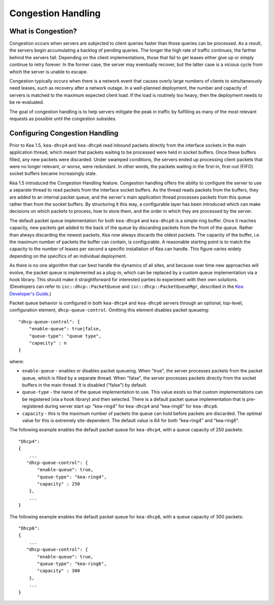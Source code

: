 .. _congestion-handling:

*******************
Congestion Handling
*******************

.. _congestion-handling-background:

What is Congestion?
===================

Congestion occurs when servers are subjected to client queries faster
than those queries can be processed. As a result, the servers begin accumulating
a backlog of pending queries. The longer the high rate of traffic
continues, the farther behind the servers fall. Depending on the client
implementations, those that fail to get leases either give up or simply
continue to retry forever. In the former case, the server may eventually
recover, but the latter case is a vicious cycle from which the server is
unable to escape.

Congestion typically occurs when there is a network event that causes overly large
numbers of clients to simultaneously need leases, such as recovery after
a network outage. In a well-planned deployment, the number and capacity of servers is
matched to the maximum expected client load. If the load is routinely too
heavy, then the deployment needs to be re-evaluated. 

The goal of congestion handling is to help servers mitigate the peak in
traffic by fulfilling as many of the most relevant requests as possible
until the congestion subsides.

.. _congestion-handling-solution:

Configuring Congestion Handling
===============================

Prior to Kea 1.5, ``kea-dhcp4`` and ``kea-dhcp6`` read inbound packets directly
from the interface sockets in the main application thread, which meant
that packets waiting to be processed were held in socket buffers.
Once these buffers filled, any new packets were discarded.
Under swamped conditions, the servers ended up processing client packets
that were no longer relevant, or worse, were redundant. In other words,
the packets waiting in the first-in, first-out (FIFO) socket buffers became increasingly
stale.

Kea 1.5 introduced the Congestion Handling feature. Congestion handling
offers the ability to configure the server to use a separate thread to
read packets from the interface socket buffers. As the thread reads
packets from the buffers, they are added to an internal packet queue,
and the server's main application thread processes packets from this
queue rather than from the socket buffers. By structuring it this way, a
configurable layer has been introduced which can make decisions on which
packets to process, how to store them, and the order in which they are
processed by the server.

The default packet queue implementation for both ``kea-dhcp4`` and ``kea-dhcp6``
is a simple ring buffer. Once it reaches capacity, new packets get added
to the back of the queue by discarding packets from the front of the
queue. Rather than always discarding the newest packets, Kea now always
discards the oldest packets. The capacity of the buffer, i.e. the maximum
number of packets the buffer can contain, is configurable. A reasonable
starting point is to match the capacity to the number of leases
per second a specific installation of Kea can handle. This
figure varies widely depending on the specifics of an individual deployment.

As there is no one algorithm that can best handle the dynamics of all
sites, and because over time new approaches will evolve, the packet
queue is implemented as a plug-in, which can be replaced by a custom queue
implementation via a hook library. This should make it straightforward
for interested parties to experiment with their own solutions.
(Developers can refer to ``isc::dhcp::PacketQueue`` and
``isc::dhcp::PacketQueueMgr``, described in the
`Kea Developer's Guide <https://reports.kea.isc.org/dev_guide/index.html>`__.)

Packet queue behavior is configured in both ``kea-dhcp4`` and ``kea-dhcp6``
servers through an optional, top-level, configuration element,
``dhcp-queue-control``. Omitting this element disables packet queueing:

::

      "dhcp-queue-control": {
          "enable-queue": true|false,
          "queue-type": "queue type",
          "capacity" : n
      }

where:

-  ``enable-queue`` - enables or disables packet queueing.
   When "true", the server processes packets from the packet queue, which
   is filled by a separate thread. When "false", the server processes
   packets directly from the socket buffers in the main thread. It is
   disabled ("false") by default.

-  ``queue-type`` - the name of the queue implementation to use. This value
   exists so that custom implementations can be registered (via a hook
   library) and then selected. There is a default packet queue
   implementation that is pre-registered during server start up:
   "kea-ring4" for ``kea-dhcp4`` and "kea-ring6" for ``kea-dhcp6``.

-  ``capacity`` - this is the maximum number of packets the
   queue can hold before packets are discarded. The optimal value for
   this is extremely site-dependent. The default value is 64 for both
   "kea-ring4" and "kea-ring6".

The following example enables the default packet queue for ``kea-dhcp4``,
with a queue capacity of 250 packets:

::

   "Dhcp4":
   {
       ...
      "dhcp-queue-control": {
          "enable-queue": true,
          "queue-type": "kea-ring4",
          "capacity" : 250
       },
       ...
   }

The following example enables the default packet queue for ``kea-dhcp6``,
with a queue capacity of 300 packets:

::

   "Dhcp6":
   {
       ...
      "dhcp-queue-control": {
          "enable-queue": true,
          "queue-type": "kea-ring6",
          "capacity" : 300
       },
       ...
   }

.. note:

   Congestion handling is currently incompatible with multi-threading;
   when both are enabled, congestion handling is silently disabled.
